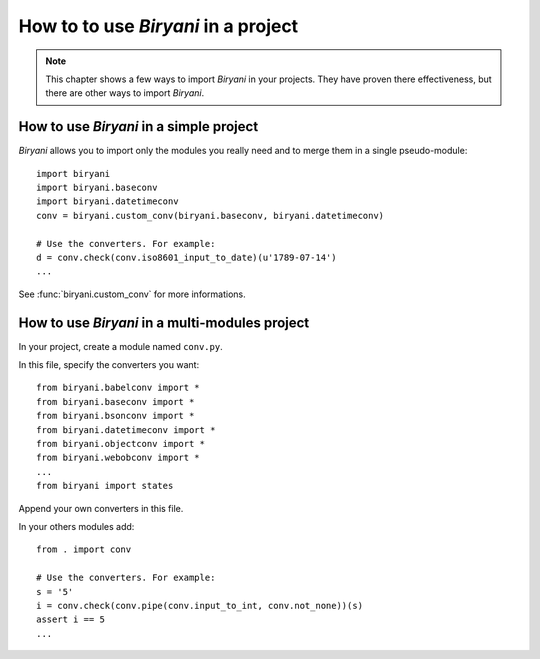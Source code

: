 ************************************
How to to use *Biryani* in a project
************************************

.. note:: This chapter shows a few ways to import *Biryani* in your projects. They have proven there effectiveness, but
   there are other ways to import *Biryani*.


How to use *Biryani* in a simple project
========================================

*Biryani* allows you to import only the modules you really need and to merge them in a single pseudo-module::

    import biryani
    import biryani.baseconv
    import biryani.datetimeconv
    conv = biryani.custom_conv(biryani.baseconv, biryani.datetimeconv)

    # Use the converters. For example:
    d = conv.check(conv.iso8601_input_to_date)(u'1789-07-14')
    ...

See :func:`biryani.custom_conv` for more informations.


How to use *Biryani* in a multi-modules project
===============================================

In your project, create a module named ``conv.py``.

In this file, specify the converters you want::

    from biryani.babelconv import *
    from biryani.baseconv import *
    from biryani.bsonconv import *
    from biryani.datetimeconv import *
    from biryani.objectconv import *
    from biryani.webobconv import *
    ...
    from biryani import states

Append your own converters in this file.

In your others modules add::

    from . import conv

    # Use the converters. For example:
    s = '5'
    i = conv.check(conv.pipe(conv.input_to_int, conv.not_none))(s)
    assert i == 5
    ...

